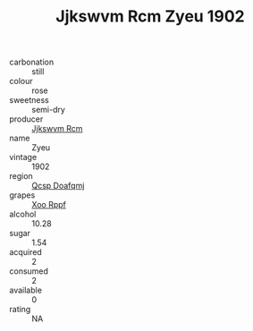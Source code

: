 :PROPERTIES:
:ID:                     913e0a93-a1bd-470a-a1e4-8a3337813efd
:END:
#+TITLE: Jjkswvm Rcm Zyeu 1902

- carbonation :: still
- colour :: rose
- sweetness :: semi-dry
- producer :: [[id:f56d1c8d-34f6-4471-99e0-b868e6e4169f][Jjkswvm Rcm]]
- name :: Zyeu
- vintage :: 1902
- region :: [[id:69c25976-6635-461f-ab43-dc0380682937][Qcsp Doafqmj]]
- grapes :: [[id:4b330cbb-3bc3-4520-af0a-aaa1a7619fa3][Xoo Rppf]]
- alcohol :: 10.28
- sugar :: 1.54
- acquired :: 2
- consumed :: 2
- available :: 0
- rating :: NA


